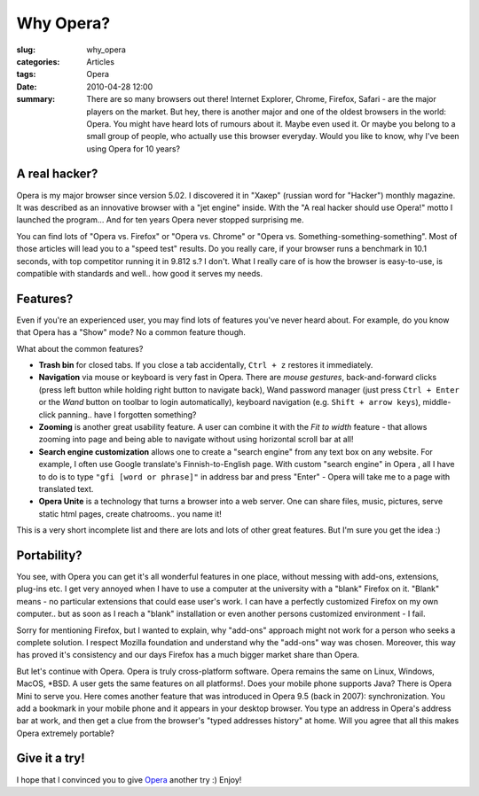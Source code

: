 Why Opera?
==========

:slug: why_opera
:categories: Articles
:tags: Opera
:date: 2010-04-28 12:00

:summary: There are so many browsers out there! Internet Explorer, Chrome, Firefox, Safari - are the major players on the market. But hey, there is another major and one of the oldest browsers in the world: Opera. You might have heard lots of rumours about it. Maybe even used it. Or maybe you belong to a small group of people, who actually use this browser everyday. Would you like to know, why I've been using Opera for 10 years?

A real hacker?
--------------
Opera is my major browser since version 5.02. I discovered it in "Хакер"
(russian word for "Hacker") monthly magazine. It was described as an innovative
browser with a "jet engine" inside. With the "A real hacker should use
Opera!" motto I launched the program... And for ten years Opera never stopped
surprising me.

You can find lots of "Opera vs. Firefox" or "Opera vs. Chrome" or "Opera vs.
Something-something-something". Most of those articles will lead you to a
"speed test" results. Do you really care, if your browser runs a benchmark
in 10.1 seconds, with top competitor running it in 9.812 s.? I don't. What
I really care of is how the browser is easy-to-use, is compatible with
standards and well.. how good it serves my needs.


Features?
---------
Even if you're an experienced user, you may find lots of features you've
never heard about. For example, do you know that Opera has a "Show" mode?
No a common feature though.

What about the common features?

* **Trash bin** for closed tabs. If you close a tab accidentally, ``Ctrl + z``
  restores it immediately.
* **Navigation** via mouse or keyboard is very fast in Opera. There are
  *mouse gestures*, back-and-forward clicks (press left button while holding
  right button to navigate back), Wand password manager (just press
  ``Ctrl + Enter`` or the `Wand` button on toolbar to login automatically),
  keyboard navigation (e.g. ``Shift + arrow keys``), middle-click panning..
  have I forgotten something?
* **Zooming** is another great usability feature. A user can combine it with
  the `Fit to width` feature - that allows zooming into page and being able
  to navigate without using horizontal scroll bar at all!
* **Search engine customization** allows one to create a "search engine" from
  any text box on any website. For example, I often use Google translate's
  Finnish-to-English page. With custom "search engine" in Opera , all I have
  to do is to type ``"gfi [word or phrase]"`` in address bar and press
  "Enter" - Opera will take me to a page with translated text.
* **Opera Unite** is a technology that turns a browser into a web server.
  One can share files, music, pictures, serve static html pages, create
  chatrooms.. you name it!

This is a very short incomplete list and there are lots and lots of other
great features. But I'm sure you get the idea :)


Portability?
------------
You see, with Opera you can get it's all wonderful features in one place,
without messing with add-ons, extensions, plug-ins etc. I get very annoyed
when I have to use a computer at the university with a "blank" Firefox on it.
"Blank" means - no particular extensions that could ease user's work. I can
have a perfectly customized Firefox on my own computer.. but as soon as I
reach a "blank" installation or even another persons customized environment
- I fail.

Sorry for mentioning Firefox, but I wanted to explain, why "add-ons" approach
might not work for a person who seeks a complete solution. I respect Mozilla
foundation and understand why the "add-ons" way was chosen. Moreover,
this way has proved it's consistency and our days Firefox has a much bigger
market share than Opera.

But let's continue with Opera. Opera is truly cross-platform software. Opera
remains the same on Linux, Windows, MacOS, \*BSD. A user gets the same features
on all platforms!. Does your mobile phone supports Java? There is Opera Mini
to serve you. Here comes another feature that was introduced in Opera 9.5
(back in 2007): synchronization. You add a bookmark in your mobile phone and
it appears in your desktop browser. You type an address in Opera's address bar
at work, and then get a clue from the browser's "typed addresses history"
at home. Will you agree that all this makes Opera extremely portable?

Give it a try!
--------------
I hope that I convinced you to give Opera_ another try :) Enjoy!

.. _Opera: http://my.opera.com/community/download.pl?ref=BasicWolf&p=opera_desktop
